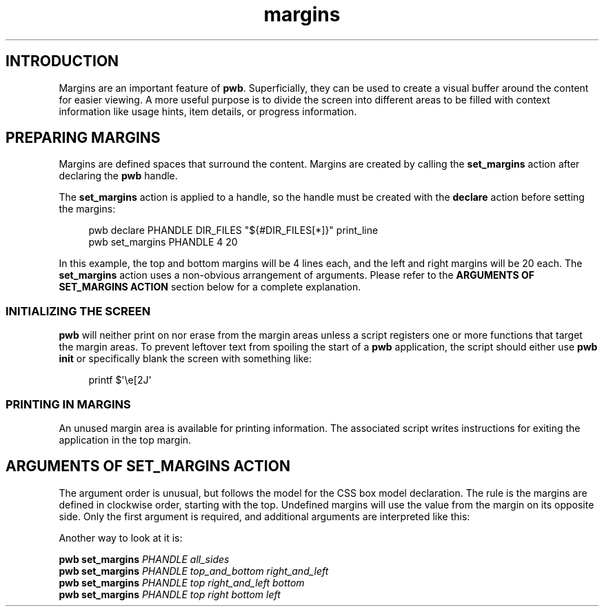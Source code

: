 .TH margins 7
.SH INTRODUCTION
.PP
Margins are an important feature of
.BR  pwb .
Superficially, they can be used to create a visual buffer around
the content for easier viewing.  A more useful purpose is to divide
the screen into different areas to be filled with context information
like usage hints, item details, or progress information.
.SH PREPARING MARGINS
.PP
Margins are defined spaces that surround the content.  Margins are
created by calling the
.B set_margins
action after declaring the
.B pwb
handle.
.PP
The
.B set_margins
action is applied to a handle, so the handle must be created
with the
.B declare
action before setting the margins:
.PP
.RS 4
.EX
pwb declare PHANDLE DIR_FILES \(dq\(Do{\(shDIR_FILES[*]}\(dq print_line
pwb set_margins PHANDLE 4 20
.EE
.RE
.PP
In this example, the top and bottom margins will be 4 lines each, and
the left and right margins will be 20 each.
The
.B set_margins
action uses a non-obvious arrangement of arguments.  Please refer to
the
.B ARGUMENTS OF SET_MARGINS ACTION
section below for a complete explanation.
.SS INITIALIZING THE SCREEN
.PP
.B pwb
will neither print on nor erase from the margin areas unless
a script registers one or more functions that target the margin
areas.
To prevent leftover text from spoiling the start of a
.B pwb
application, the script should either use
.B pwb init
or specifically blank the screen with something like:
.PP
.RS 4
.EX
printf \(Do\(aq\(rse[2J\(aq
.EE
.RE
.SS PRINTING IN MARGINS
.PP
An unused margin area is available for printing information.
The associated script writes instructions for exiting the
application in the top margin.

.SH ARGUMENTS OF SET_MARGINS ACTION
.PP
The argument order is unusual, but follows the model for the
CSS box model declaration.
The rule is the margins are defined in clockwise order, starting
with the top.  Undefined margins will use the value from the margin
on its opposite side.
Only the first argument is required,
and additional arguments are interpreted like this:
.RS
.TS
tab(|);
l lx.
one argument|T{
number used for all four margins
T}

two arguments|T{
first argument is
.BR top " and " bottom ,
.br
second argument is
.BR left " and " right .
T}

three arguments|T{
first argument is
.BR top ,
.br
second argument is
.BR left " and " right ,
.br
third argument is
.BR bottom .
T}

four arguments|T{
arguments apply in
.BR top ", " right ", " bottom ",  then " left " order."
T}
.TE
.RE
.PP
Another way to look at it is:
.PP
.EX
.B pwb set_margins \c
.I PHANDLE all_sides
.br
.B pwb set_margins \c
.I PHANDLE top_and_bottom right_and_left
.br
.B pwb set_margins \c
.I PHANDLE top right_and_left bottom
.br
.B pwb set_margins \c
.I PHANDLE top right bottom left
.EE
.RE
